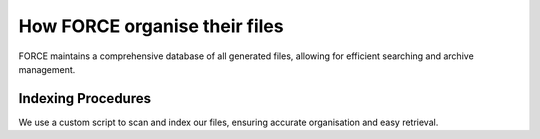 How FORCE organise their files
==============================

FORCE maintains a comprehensive database of all generated files, allowing for efficient searching and archive management.

Indexing Procedures
-------------------

We use a custom script to scan and index our files, ensuring accurate organisation and easy retrieval.

